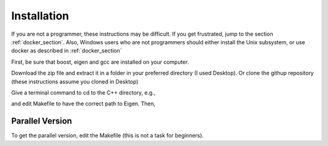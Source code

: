 ============
Installation 
============

If you are not a programmer, these instructions may be difficult. If
you get frustrated, jump to the section :ref:`docker_section`. Also, Windows
users who are not programmers should either install the Unix
subsystem, or use docker as described in :ref:`docker_section`

First, be sure that boost, eigen and gcc are installed on your computer. 

Download the zip file and extract
it in a folder in your preferred directory (I used Desktop). Or clone
the githup repository (these instructions assume you cloned in Desktop)

.. code-block:: html
   git clone https://github.com/cell2fire/Cell2Fire.git

Give a terminal command to cd to the C++ directory, e.g.,

.. code-block:: html
   :linenos:
   
    cd Desktop/Cell2Fire/cell2fire/Cell2FireC
    
and edit Makefile to have the correct path to Eigen. Then,

.. code-block:: html
   :linenos:
   
      make
      cd ../..   # (the working directory should now be Cell2Fire)
      pip install -r requirements.txt
      python setup.py develop

Parallel Version
----------------

To get the parallel version, edit the Makefile (this is not a task for beginners).

